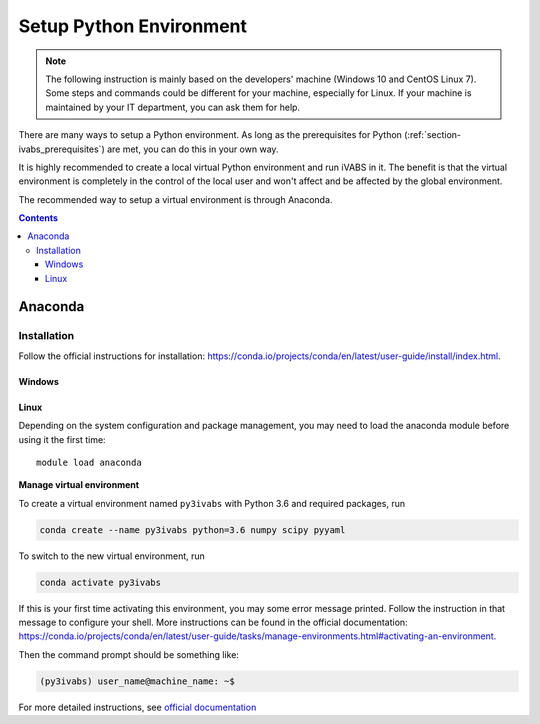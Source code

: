 .. _section-ivabs_python:

Setup Python Environment
==================================

..  note::

    The following instruction is mainly based on the developers' machine (Windows 10 and CentOS Linux 7).
    Some steps and commands could be different for your machine, especially for Linux.
    If your machine is maintained by your IT department, you can ask them for help.


There are many ways to setup a Python environment.
As long as the prerequisites for Python (:ref:`section-ivabs_prerequisites`) are met, you can do this in your own way.







It is highly recommended to create a local virtual Python environment and run iVABS in it.
The benefit is that the virtual environment is completely in the control of the local user and won't affect and be affected by the global environment.

The recommended way to setup a virtual environment is through Anaconda.


..  contents:: Contents
    :depth: 3
    :local:
    :backlinks: none



Anaconda
---------



Installation
~~~~~~~~~~~~~

Follow the official instructions for installation: https://conda.io/projects/conda/en/latest/user-guide/install/index.html.


Windows
^^^^^^^^


Linux
^^^^^^^

Depending on the system configuration and package management, you may need to load the anaconda module before using it the first time::

  module load anaconda

.. After installation and configuration, the command prompt should look like the following (could be slightly different depending on the shell/terminal):

.. ..  code-block:: shell

..     (base) user_name@machine_name: ~$

.. where ``base`` is the name of the globally default virtual environment.

**Manage virtual environment**

To create a virtual environment named ``py3ivabs`` with Python 3.6 and required packages, run

..  code-block:: shell

    conda create --name py3ivabs python=3.6 numpy scipy pyyaml

To switch to the new virtual environment, run

..  code-block:: shell

    conda activate py3ivabs

If this is your first time activating this environment, you may some error message printed.
Follow the instruction in that message to configure your shell.
More instructions can be found in the official documentation: https://conda.io/projects/conda/en/latest/user-guide/tasks/manage-environments.html#activating-an-environment.

Then the command prompt should be something like:

..  code-block:: shell

    (py3ivabs) user_name@machine_name: ~$






For more detailed instructions, see `official documentation <https://conda.io/projects/conda/en/latest/user-guide/tasks/manage-environments.html>`_


